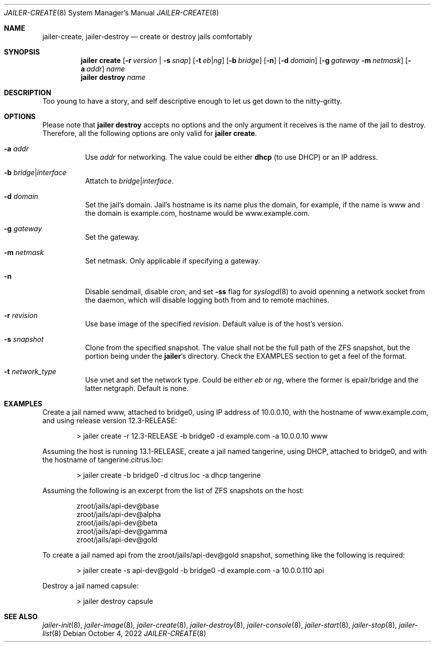 .\"-
.\" Copyright (c) 2022 Antranig Vartanian <antranig@vartanian.am>
.\" Copyright (c) 2022 Faraz Vahedi <kfv@kfv.io>
.\" All rights reserved
.\"
.\" Redistribution and use in source and binary forms, with or without
.\" modification, are permitted providing that the following conditions
.\" are met:
.\" 1. Redistributions of source code must retain the above copyright
.\"    notice, this list of conditions and the following disclaimer.
.\" 2. Redistributions in binary form must reproduce the above copyright
.\"    notice, this list of conditions and the following disclaimer in the
.\"    documentation and/or other materials provided with the distribution.
.\"
.\" THIS SOFTWARE IS PROVIDED BY THE AUTHOR ``AS IS'' AND ANY EXPRESS OR
.\" IMPLIED WARRANTIES, INCLUDING, BUT NOT LIMITED TO, THE IMPLIED
.\" WARRANTIES OF MERCHANTABILITY AND FITNESS FOR A PARTICULAR PURPOSE
.\" ARE DISCLAIMED.  IN NO EVENT SHALL THE AUTHOR BE LIABLE FOR ANY
.\" DIRECT, INDIRECT, INCIDENTAL, SPECIAL, EXEMPLARY, OR CONSEQUENTIAL
.\" DAMAGES (INCLUDING, BUT NOT LIMITED TO, PROCUREMENT OF SUBSTITUTE GOODS
.\" OR SERVICES; LOSS OF USE, DATA, OR PROFITS; OR BUSINESS INTERRUPTION)
.\" HOWEVER CAUSED AND ON ANY THEORY OF LIABILITY, WHETHER IN CONTRACT,
.\" STRICT LIABILITY, OR TORT (INCLUDING NEGLIGENCE OR OTHERWISE) ARISING
.\" IN ANY WAY OUT OF THE USE OF THIS SOFTWARE, EVEN IF ADVISED OF THE
.\" POSSIBILITY OF SUCH DAMAGE.
.\"
.Dd October 4, 2022
.Dt JAILER-CREATE 8
.Os
.Sh NAME
.Nm jailer-create, jailer-destroy
.Nd "create or destroy jails comfortably"
.Sh SYNOPSIS
.Nm jailer create
.Op Fl r Ar version | Fl s Ar snap
.Op Fl t Ar eb Ns | Ns Ar ng
.Op Fl b Ar bridge
.Op Fl n
.Op Fl d Ar domain
.Op Fl g Ar gateway Fl m Ar netmask
.Op Fl a Ar addr
.Ar name
.Nm jailer destroy
.Ar name
.Sh DESCRIPTION
Too young to have a story, and self descriptive enough to let us
get down to the nitty-gritty.
.Sh OPTIONS
Please note that
.Cm jailer destroy
accepts no options and the only argument it receives is the
name of the jail to destroy.
Therefore, all the following options are only valid for
.Cm jailer create .
.Bl -tag -width indent
.It Fl a Ar addr
Use
.Em addr
for networking.
The value could be either
.Sy dhcp
(to use DHCP) or an IP address.
.It Fl b Ar bridge Ns | Ns Ar interface
Attatch to
.Em bridge Ns | Ns Em interface .
.It Fl d Ar domain
Set the jail's domain.
Jail's hostname is its name plus the domain, for example, if
the name is www and the domain is example.com, hostname would
be www.example.com.
.It Fl g Ar gateway
Set the gateway.
.It Fl m Ar netmask
Set netmask. Only applicable if specifying a gateway.
.It Fl n
Disable sendmail, disable cron, and set
.Fl ss
flag for
.Xr syslogd 8
to avoid openning a network socket from the daemon, which will
disable logging both from and to remote machines.
.It Fl r Ar revision
Use base image of the specified
.Em revision .
Default value is of the host's version.
.It Fl s Ar snapshot
Clone from the specified snapshot.
The value shall not be the full path of the ZFS snapshot, but
the portion being under the
.Cm jailer Ns 's
directory.
Check the EXAMPLES section to get a feel of the format.
.It Fl t Ar network_type
Use vnet and set the network type. Could be either
.Em eb
or
.Em ng ,
where the former is epair/bridge and the latter netgraph.
Default is none.
.El
.Sh EXAMPLES
Create a jail named www, attached to bridge0, using IP
address of 10.0.0.10, with the hostname of
www.example.com, and using release version 12.3-RELEASE:
.Bd -literal -offset indent
> jailer create -r 12.3-RELEASE -b bridge0 -d example.com -a 10.0.0.10 www
.Ed
.Pp
Assuming the host is running 13.1-RELEASE, create a jail
named tangerine, using DHCP, attached to bridge0, and
with the hostname of tangerine.citrus.loc:
.Bd -literal -offset indent
> jailer create -b bridge0 -d citrus.loc -a dhcp tangerine
.Ed
.Pp
Assuming the following is an excerpt from the list of ZFS snapshots on
the host:
.Bd -literal -offset indent
zroot/jails/api-dev@base
zroot/jails/api-dev@alpha
zroot/jails/api-dev@beta
zroot/jails/api-dev@gamma
zroot/jails/api-dev@gold
.Ed
.Pp
To create a jail named api from the
zroot/jails/api-dev@gold snapshot, something like the
following is required:
.Bd -literal -offset indent
> jailer create -s api-dev@gold -b bridge0 -d example.com -a 10.0.0.110 api
.Ed
.Pp
Destroy a jail named capsule:
.Bd -literal -offset indent
> jailer destroy capsule
.Ed
.Sh SEE ALSO
.Xr jailer-init 8 ,
.Xr jailer-image 8 ,
.Xr jailer-create 8 ,
.Xr jailer-destroy 8 ,
.Xr jailer-console 8 ,
.Xr jailer-start 8 ,
.Xr jailer-stop 8 ,
.Xr jailer-list 8 
